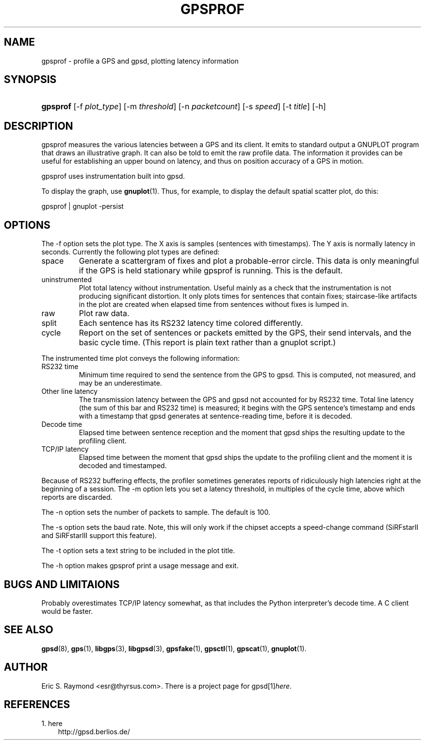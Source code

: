 .\" ** You probably do not want to edit this file directly **
.\" It was generated using the DocBook XSL Stylesheets (version 1.69.1).
.\" Instead of manually editing it, you probably should edit the DocBook XML
.\" source for it and then use the DocBook XSL Stylesheets to regenerate it.
.TH "GPSPROF" "1" "11/21/2006" "10 Feb 2005" "10 Feb 2005"
.\" disable hyphenation
.nh
.\" disable justification (adjust text to left margin only)
.ad l
.SH "NAME"
gpsprof \- profile a GPS and gpsd, plotting latency information
.SH "SYNOPSIS"
.HP 8
\fBgpsprof\fR [\-f\ \fIplot_type\fR] [\-m\ \fIthreshold\fR] [\-n\ \fIpacketcount\fR] [\-s\ \fIspeed\fR] [\-t\ \fItitle\fR] [\-h]
.SH "DESCRIPTION"
.PP
gpsprof
measures the various latencies between a GPS and its client. It emits to standard output a GNUPLOT program that draws an illustrative graph. It can also be told to emit the raw profile data. The information it provides can be useful for establishing an upper bound on latency, and thus on position accuracy of a GPS in motion.
.PP
gpsprof
uses instrumentation built into
gpsd.
.PP
To display the graph, use
\fBgnuplot\fR(1). Thus, for example, to display the default spatial scatter plot, do this:
.sp
.nf
gpsprof | gnuplot \-persist
.fi
.sp
.SH "OPTIONS"
.PP
The \-f option sets the plot type. The X axis is samples (sentences with timestamps). The Y axis is normally latency in seconds. Currently the following plot types are defined:
.TP
space
Generate a scattergram of fixes and plot a probable\-error circle. This data is only meaningful if the GPS is held stationary while
gpsprof
is running. This is the default.
.sp
.TP
uninstrumented
Plot total latency without instrumentation. Useful mainly as a check that the instrumentation is not producing significant distortion. It only plots times for sentences that contain fixes; staircase\-like artifacts in the plot are created when elapsed time from sentences without fixes is lumped in.
.TP
raw
Plot raw data.
.TP
split
Each sentence has its RS232 latency time colored differently.
.TP
cycle
Report on the set of sentences or packets emitted by the GPS, their send intervals, and the basic cycle time. (This report is plain text rather than a gnuplot script.)
.PP
The instrumented time plot conveys the following information:
.TP
RS232 time
Minimum time required to send the sentence from the GPS to
gpsd. This is computed, not measured, and may be an underestimate.
.TP
Other line latency
The transmission latency between the GPS and
gpsd
not accounted for by RS232 time. Total line latency (the sum of this bar and RS232 time) is measured; it begins with the GPS sentence's timestamp and ends with a timestamp that
gpsd
generates at sentence\-reading time, before it is decoded.
.TP
Decode time
Elapsed time between sentence reception and the moment that
gpsd
ships the resulting update to the profiling client.
.TP
TCP/IP latency
Elapsed time between the moment that
gpsd
ships the update to the profiling client and the moment it is decoded and timestamped.
.PP
Because of RS232 buffering effects, the profiler sometimes generates reports of ridiculously high latencies right at the beginning of a session. The \-m option lets you set a latency threshold, in multiples of the cycle time, above which reports are discarded.
.PP
The \-n option sets the number of packets to sample. The default is 100.
.PP
The \-s option sets the baud rate. Note, this will only work if the chipset accepts a speed\-change command (SiRFstarII and SiRFstarIII support this feature).
.PP
The \-t option sets a text string to be included in the plot title.
.PP
The \-h option makes
gpsprof
print a usage message and exit.
.SH "BUGS AND LIMITAIONS"
.PP
Probably overestimates TCP/IP latency somewhat, as that includes the Python interpreter's decode time. A C client would be faster.
.SH "SEE ALSO"
.PP
\fBgpsd\fR(8),
\fBgps\fR(1),
\fBlibgps\fR(3),
\fBlibgpsd\fR(3),
\fBgpsfake\fR(1),
\fBgpsctl\fR(1),
\fBgpscat\fR(1),
\fBgnuplot\fR(1).
.SH "AUTHOR"
.PP
Eric S. Raymond
<esr@thyrsus.com>. There is a project page for
gpsd[1]\&\fIhere\fR.
.SH "REFERENCES"
.TP 3
1.\ here
\%http://gpsd.berlios.de/
